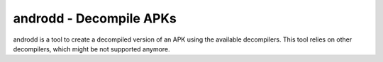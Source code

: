 androdd - Decompile APKs
========================

androdd is a tool to create a decompiled version of an APK using the available decompilers.
This tool relies on other decompilers, which might be not supported anymore.

.. program-output:: python ../androdd.py -h

